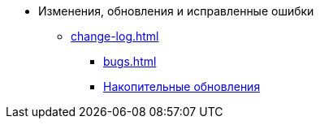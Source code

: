 * Изменения, обновления и исправленные ошибки
** xref:change-log.adoc[]
*** xref:bugs.adoc[]
*** xref:patches-log.adoc[Накопительные обновления]
